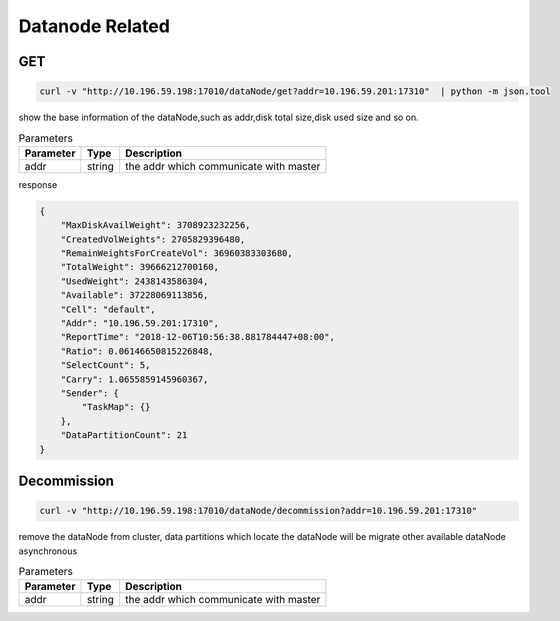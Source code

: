 Datanode Related
================

GET
-----

.. code-block:: bash

   curl -v "http://10.196.59.198:17010/dataNode/get?addr=10.196.59.201:17310"  | python -m json.tool


show the base information of the dataNode,such as addr,disk total size,disk used size and so on.

.. csv-table:: Parameters
   :header: "Parameter", "Type", "Description"
   
   "addr", "string", "the addr which communicate with master"

response

.. code-block:: json

   {
       "MaxDiskAvailWeight": 3708923232256,
       "CreatedVolWeights": 2705829396480,
       "RemainWeightsForCreateVol": 36960383303680,
       "TotalWeight": 39666212700160,
       "UsedWeight": 2438143586304,
       "Available": 37228069113856,
       "Cell": "default",
       "Addr": "10.196.59.201:17310",
       "ReportTime": "2018-12-06T10:56:38.881784447+08:00",
       "Ratio": 0.06146650815226848,
       "SelectCount": 5,
       "Carry": 1.0655859145960367,
       "Sender": {
           "TaskMap": {}
       },
       "DataPartitionCount": 21
   }


Decommission
-------------

.. code-block:: bash

   curl -v "http://10.196.59.198:17010/dataNode/decommission?addr=10.196.59.201:17310"


remove the dataNode from cluster, data partitions which locate the dataNode will be migrate other available dataNode asynchronous

.. csv-table:: Parameters
   :header: "Parameter", "Type", "Description"
   
   "addr", "string", "the addr which communicate with master"

